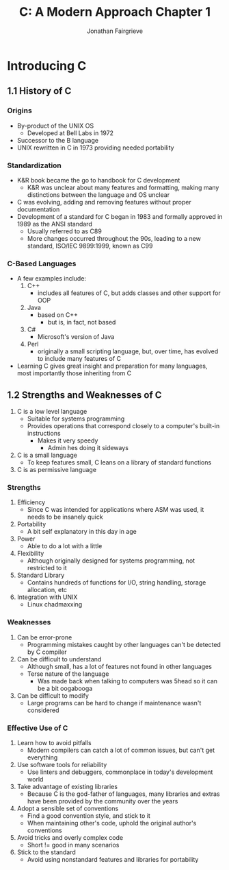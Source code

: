 #+title: C: A Modern Approach Chapter 1
#+author: Jonathan Fairgrieve
#+last_modified: Wed Aug 14 16:15:18 2024

* Introducing C

** 1.1 History of C

*** Origins
- By-product of the UNIX OS
  - Developed at Bell Labs in 1972
- Successor to the B language
- UNIX rewritten in C in 1973 providing needed portability

*** Standardization
- K&R book became the go to handbook for C development
  - K&R was unclear about many features and formatting, making many distinctions between the language and OS unclear
- C was evolving, adding and removing features without proper documentation
- Development of a standard for C began in 1983 and formally approved in 1989 as the ANSI standard
  - Usually referred to as C89
  - More changes occurred throughout the 90s, leading to a new standard, ISO/IEC 9899:1999, known as C99

*** C-Based Languages
- A few examples include:
  1. C++
     - includes all features of C, but adds classes and other support for OOP
  2. Java
     - based on C++
       + but is, in fact, not based
  3. C#
     - Microsoft's version of Java
  4. Perl
     - originally a small scripting language, but, over time, has evolved to include many features of C
- Learning C gives great insight and preparation for many languages, most importantly those inheriting from C

** 1.2 Strengths and Weaknesses of C
1. C is a low level language
   - Suitable for systems programming
   - Provides operations that correspond closely to a computer's built-in instructions
     - Makes it very speedy
       - Admin hes doing it sideways
2. C is a small language
   - To keep features small, C leans on a library of standard functions
3. C is as permissive language

*** Strengths
1. Efficiency
   - Since C was intended for applications where ASM was used, it needs to be insanely quick
2. Portability
   - A bit self explanatory in this day in age
3. Power
   - Able to do a lot with a little
4. Flexibility
   - Although originally designed for systems programming, not restricted to it
5. Standard Library
   - Contains hundreds of functions for I/O, string handling, storage allocation, etc
6. Integration with UNIX
   - Linux chadmaxxing

*** Weaknesses
1. Can be error-prone
   - Programming mistakes caught by other languages can't be detected by C compiler
2. Can be difficult to understand
   - Although small, has a lot of features not found in other languages
   - Terse nature of the language
     - Was made back when talking to computers was 5head so it can be a bit oogabooga
3. Can be difficult to modify
   - Large programs can be hard to change if maintenance wasn't considered

*** Effective Use of C
1. Learn how to avoid pitfalls
   - Modern compilers can catch a lot of common issues, but can't get everything
2. Use software tools for reliability
   - Use linters and debuggers, commonplace in today's development world
3. Take advantage of existing libraries
   - Because C is the god-father of languages, many libraries and extras have been provided by the community over the years
4. Adopt a sensible set of conventions
   - Find a good convention style, and stick to it
   - When maintaining other's code, uphold the original author's conventions
5. Avoid tricks and overly complex code
   - Short != good in many scenarios
6. Stick to the standard
   - Avoid using nonstandard features and libraries for portability
